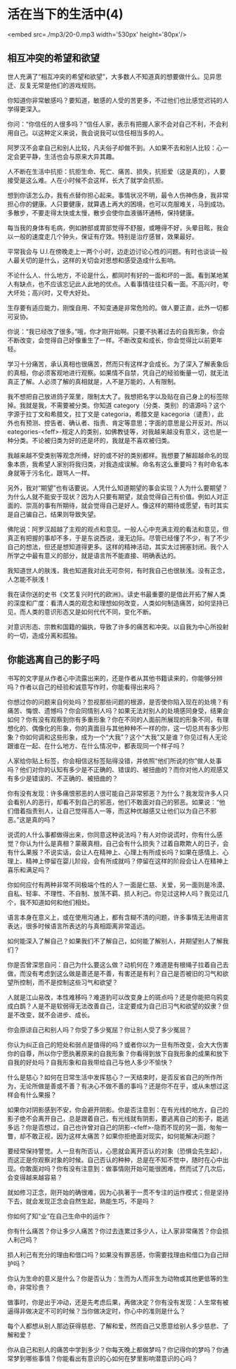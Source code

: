 * 活在当下的生活中(4)

<embed src=./mp3/20-0.mp3 width='530px' height='80px'/>

** 相互冲突的希望和欲望
:PROPERTIES:
:CUSTOM_ID: 相互冲突的希望和欲望
:END:

世人充满了“相互冲突的希望和欲望”，大多数人不知道真的想要做什么。见异思迁、反复无常是他们的游戏规则。

你知道你非常敏感吗？要知道，敏感的人受的苦更多，不过他们也比感觉迟钝的人学得更深入。

你问：“你信任的人很多吗？”信任人家，表示有把握人家不会对自己不利，不会利用自己。以这种定义来说，我会说我可以信任相当多的人。

阿罗汉不会拿自己和别人比较，凡夫俗子却做不到。人如果不去和别人比较：心一定会更平静，生活也会与原来大异其趣。

人不断在生活中抗拒：抗拒生命、死亡、痛苦、损失，抗拒爱（这是真的），人要接受是这么难。人在小时候不会这样，长大了就学会抗拒。

想到你该怎么办，我有点替你担心起来。事情状况不明，最令人伤神伤身，我非常担心你的健康。人只要健康，就算遇上再大的困境，也可以克服难关，马到成功。多散步，不要走得太快或太慢，散步会使你血液循环通畅，保持健康。

每当我的身体有毛病，例如肺部或胃部觉得不舒服，或睡得不好，头晕目眩，我会以一般的速度走几个钟头，保证有疗效。特别是治疗感冒，效果最好。

平常我会与
U.I.在傍晚走上一两个小时，边走边讨论心性的问题。有时也谈谈一般人最关切的是什么，这样的关切会对思想和感受造成什么影响。

不论什么人、什么地方，不论是什么，都同时有好的一面和坏的一面。看到某地某人有缺点，也不应该忘记此人此地的优点。人看事情往往只看一面。不高兴时，夸大坏处；高兴时，又夸大好处。

生存要有适应能力，刚愎自用、不知变通是非常危险的。做人要正直，此外一切都可妥协。

你说：“我已经改了很多。”哦，你才刚开始啊。只要不执著过去的自我形象，你会不断改变，会觉得自己好像重生了一样。不断改变和成长，你会觉得比以前更年轻。

学习十分痛苦，承认真相也很痛苦，然而只有这样才会成长。为了深入了解表象后的真相，你必须客观地进行观察。如果情不自禁，凭自己的经验衡量一切，就无法真正了解。人必须了解的真相就是，人不是万能的，人有限制。

我不想把自己放进鸽子笼里，限制太大了。我想把名字以及贴在自己身上的标签除掉。我就是我，不需要被分类。你知道
category（分类、类别）的语源吗？这个字源于拉丁文和希腊文，拉丁文是
categoria，希腊文是
kacegoria（谴责），此外也有预测、控告者、确认者、指责、肯定等意思；字面的意思是公开反对。所以
eategories-<feff>-规定人的类别，如佛教徒等，对我越来越没有意义，这也是一种分类。不论被归类为好的还是坏的，我就是不喜欢被归类。

我越来越不受类别等观念所缚，好的或不好的类别都样。我想要了解超越命名的现象本质，我希望人家别将我归类，对我造成误解。命名有这么重要吗？有时命名本身就等于污名化，跟骂人一样。

另外，我对“期望”也有话要说。人凭什么知道期望的事会实现？人为什么要期望？为什么人就不能安于现状？因为人只要有期望，就会觉得自己有价值。例如人对正面的、崇高的事有所期待，就会觉得自己是好人。像这样的期待或愿望，有时其实是自己骗自己，结果则导致失望。

佛陀说：阿罗汉超越了主观的观点和意见。一般人心中充满主观的看法和意见，但真正有把握的事却不多，于是东说西说，漫无边际。尽管已经懂了不少，有了不少自己的想法，但还是想知道得更多。这样的精神活动，其实太过拥塞封闭。我个人所学之中最有意义的部分，就是语言所不能直接、明确表达的。

我知道世人的肤浅，我也知道我对此无可奈何，有时我自己也很肤浅。没有正念，人怎能不肤浅！

我在读你送的史书《文艺复兴时代的欧洲》。读史书最重要的是借此开拓了解人类的深度和广度：看清人类的观念和理想如何改变，人类如何制造痛苦，如何坚持已见，而人类的意识形态又是如何代代不同，变化不断。

对意识形态、宗教和国籍的偏执，导致了许多的痛苦和冲突。以自我为中心所投射的一切，造成分离和孤独。

[[./img/20-0.jpeg]]

** 你能逃离自己的影子吗
:PROPERTIES:
:CUSTOM_ID: 你能逃离自己的影子吗
:END:

书写的文字是从作者心中流露出来的，还是作者从其他书籍读来的，你能够分辨吗？作者以自己的经验和诚意写作时，你能看得出来吗？

你想过你的问题来自何处吗？忽视那些问题的根源，是否使你陷入现在的处境？有痛苦、悔恨、遗憾吗？你会同情别人吗？如果无法对别人的处境感同身受，结果会如何？你有没有观察到你有多重形象？你在不同的人面前所展现的形象不同，有理想化的、偶像化的形象，你的真面目与其他种种不一样的你，这一切总共有多少形象？你如何调和这些形象，成为一个“大我”？这个“大我”又是谁？你见过有人无论跟谁在一起、在什么地方、在什么情况中，都表现同一个样子吗？

人家给你贴上标签，你会相信这标签贴得没错，并依照“他们所说的你”做人处事吗？他们对你的认知有多少是不正确的、错误的、被扭曲的？而你对他人的观感又有多少是错误的、不正确的、被扭曲的？

你有没有发现：许多痛恨邪恶的人很可能自己非常邪恶？为什么？我发现许多人只会看别人的恶行，却看不到自己的邪恶，他们不敢面对自己的邪恶。如果说：“他们借着指责别人，让自己觉得高人一等，而这种优越感又让他们以为自己不邪恶。”这是真的吗？

说谎的人什么事都做得出来，你同意这种说法吗？有人对你说谎时，你有什么感觉？你认为什么是真相？蒙蔽真相，自己会有什么损失？过着自欺欺人的日子，会有什么果报？不说实话，会让人在精神上、心理上有所成长吗？如果在感情上、心理上、精神上停留在婴儿阶段，会有所成就吗？停留在这样的阶段会让人在精神上喜乐和满足吗？

你如何应付有两种非常不同极端个性的人？一面是仁慈、关爱，另一面则是冷漠、自私、轻率、不理性、不自制、放荡不羁、损人利己。你见过这种人吗？我见过几个，我不知道如何和他们相处。

语言本身在意义上，或在使用沟通上，都有含糊不清的问题，许多事情无法用语言表达，很多时候语言所表达的与真相距离非常遥远。

如何能深入了解自己？如果我们不了解自己，如何能了解别人，并期望别人了解我们？

你是否曾深思自问：自己为什么要这么做？动机何在？难道是有根绳子拉着自己去做，而没有考虑到这么做是善还是不善，有害还是有利？自己是否被旧的习气和欲望所控制，而不是控制这些习气和欲望？

人就是江山易改，本性难移吗？难道豹可以改变身上的斑点吗？还是你能把乌鸦变成白鹊？人是不是软弱得无法改善自己，注定要成为自己旧习气和欲望的奴隶？但是不改变，就不会进步、成长。

你会原谅自己和别人吗？你受了多少冤屈？你让别人受了多少冤屈？

你认为纠正自己的短处和弱点是值得的吗？或者你以为一旦有所改变，会大大伤害你的自尊，所以你宁愿执著原来的自我形象？你看得到放下自我形象的成果和放下自我的好处吗？自我形象和自我带给自己与他人多少不愉快？

什么是慈心？如何在日常生活中发挥慈心？一天结束时，是否反省自己的所作所为，无论所做是善或不善？有决心不做不善的事吗？还是你不在乎，或从未想过这样会有什么果报？

如果你对阴影感到不安，你会避开阴影。你是否注意到：在有光线的地方，自己的影子绝不会离开自己，总是跟着自己，有光线就有阴影，要逃离自己的影子，能逃多远？你是否想过，自己也许曾对自己的阴影-<feff>-隐而不现的另一面，匆匆一瞥，却不敢正视，因为这样太痛苦？如果你拒绝面对现实，如何能解决问题？

要经常保持警觉。人一旦有所否认，心思就会离开否认的对象（恐惧会先生起），而这正是你观察对象的时候。自己否认的种种，总是在不知不觉中，随时在心中出现。你敢面对吗？你有没有注意到：做事情刚开始可能很困难，然而试了几次后，会变得越来越容易？

就如修习正念，刚开始的确很难，因为心执著于一贯不专注的运作模式；但是坚持下去，就会发现正念会自然生起，熟能生巧，不是吗？

你如何了知“业”在自己生命中的运作？

你有什么痛苦？你让多少人痛苦？你过去连累过多少人，让人家非常痛苦？你会损人利己吗？

损人利己有充分的理由和借口吗？如果没有罪恶感，你需要找理由和借口为自己辩护吗？

你认为生命的意义是什么？你是否认为：生而为人而非生为动物或其他更低等的生命，非常珍贵？

做事时，你是出于冲动，还是先考虑后果，再做决定？你有没有发现：人生常有被逼得非做决定不可的时候？当你做决定时，你心中的准则是什么？

每个人都想从别人那边获得慈悲、了解和爱，然而自己又愿意给别人多少慈悲、了解和爱？

你从自己和别人的痛苦中学到多少？你每天晚上都做梦吗？你记得你的梦吗？你通常梦到哪些事情？你能看出有意识的心如何在梦里影响潜意识的心吗？

